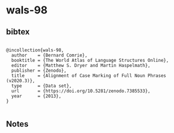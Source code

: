 * wals-98




** bibtex

#+NAME: <bibtex>
#+BEGIN_SRC

@incollection{wals-98,
  author    = {Bernard Comrie},
  booktitle = {The World Atlas of Language Structures Online},
  editor    = {Matthew S. Dryer and Martin Haspelmath},
  publisher = {Zenodo},
  title     = {Alignment of Case Marking of Full Noun Phrases (v2020.3)},
  type      = {Data set},
  url       = {https://doi.org/10.5281/zenodo.7385533},
  year      = {2013},
}

#+END_SRC




** Notes

